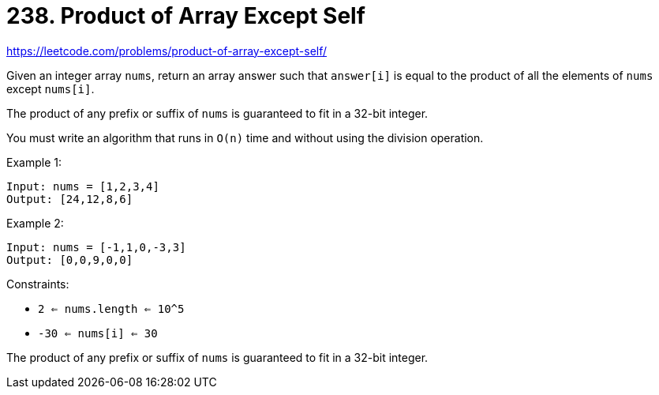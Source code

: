= 238. Product of Array Except Self

https://leetcode.com/problems/product-of-array-except-self/

Given an integer array `nums`, return an array answer such that `answer[i]` is equal to the product of all the elements of `nums` except `nums[i]`.

The product of any prefix or suffix of `nums` is guaranteed to fit in a 32-bit integer.

You must write an algorithm that runs in `O(n)` time and without using the division operation.

.Example 1:
[source]
----
Input: nums = [1,2,3,4]
Output: [24,12,8,6]
----

.Example 2:
[source]
----
Input: nums = [-1,1,0,-3,3]
Output: [0,0,9,0,0]
----

.Constraints:
* `2 <= nums.length <= 10^5`
* `-30 <= nums[i] <= 30`

The product of any prefix or suffix of `nums` is guaranteed to fit in a 32-bit integer. 